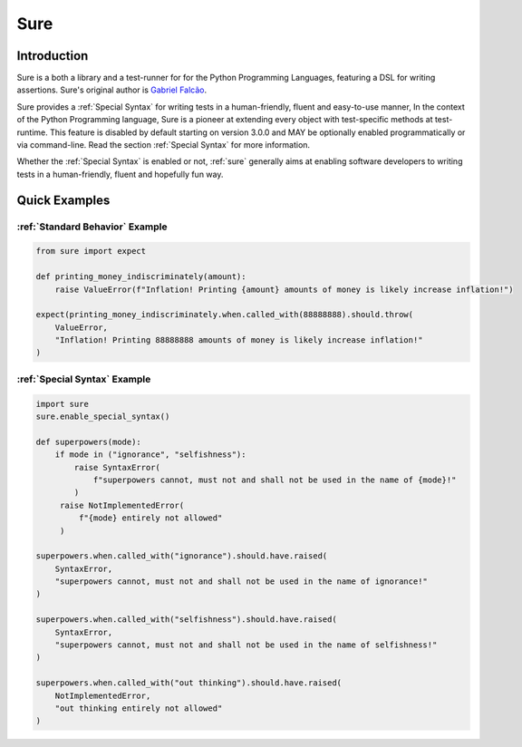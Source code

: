 .. _sure:

Sure
====
.. index:: sure

.. _Introduction:

Introduction
------------

Sure is a both a library and a test-runner for for the Python Programming Languages, featuring a DSL for writing
assertions. Sure's original author is `Gabriel Falcão <https://github.com/gabrielfalcao>`_.

Sure provides a :ref:`Special Syntax` for writing tests in a
human-friendly, fluent and easy-to-use manner, In the context of the
Python Programming language, Sure is a pioneer at extending every
object with test-specific methods at test-runtime. This feature is
disabled by default starting on version 3.0.0 and MAY be optionally
enabled programmatically or via command-line. Read the section
:ref:`Special Syntax` for more information.

Whether the :ref:`Special Syntax` is enabled or not, :ref:`sure`
generally aims at enabling software developers to writing tests in a
human-friendly, fluent and hopefully fun way.


Quick Examples
--------------

:ref:`Standard Behavior` Example
~~~~~~~~~~~~~~~~~~~~~~~~~~~~~~~~

.. code:: python

   from sure import expect

   def printing_money_indiscriminately(amount):
       raise ValueError(f"Inflation! Printing {amount} amounts of money is likely increase inflation!")

   expect(printing_money_indiscriminately.when.called_with(88888888).should.throw(
       ValueError,
       "Inflation! Printing 88888888 amounts of money is likely increase inflation!"
   )


:ref:`Special Syntax` Example
~~~~~~~~~~~~~~~~~~~~~~~~~~~~~

.. code:: python

   import sure
   sure.enable_special_syntax()

   def superpowers(mode):
       if mode in ("ignorance", "selfishness"):
           raise SyntaxError(
               f"superpowers cannot, must not and shall not be used in the name of {mode}!"
           )
        raise NotImplementedError(
            f"{mode} entirely not allowed"
        )

   superpowers.when.called_with("ignorance").should.have.raised(
       SyntaxError,
       "superpowers cannot, must not and shall not be used in the name of ignorance!"
   )

   superpowers.when.called_with("selfishness").should.have.raised(
       SyntaxError,
       "superpowers cannot, must not and shall not be used in the name of selfishness!"
   )

   superpowers.when.called_with("out thinking").should.have.raised(
       NotImplementedError,
       "out thinking entirely not allowed"
   )
